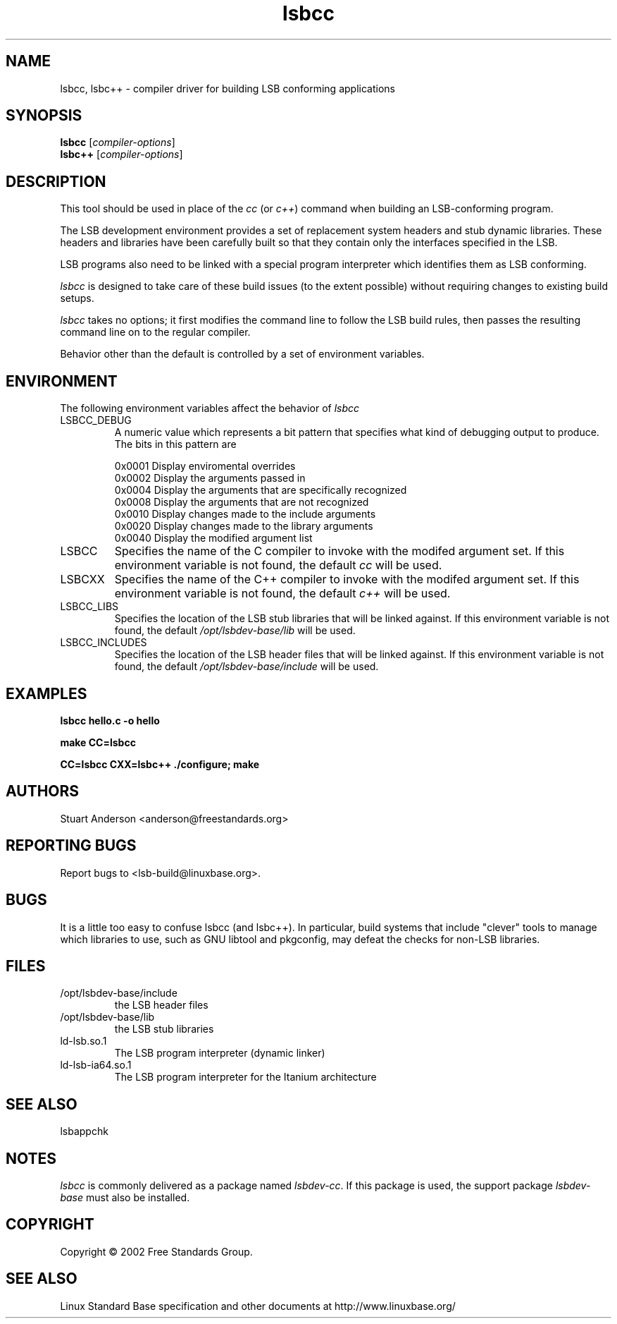 .TH lsbcc "1" "" "lsbcc (LSB)" LSB
.SH NAME
lsbcc, lsbc++ \- compiler driver for building LSB conforming applications
.SH SYNOPSIS
.B lsbcc
.RI [ compiler-options ]
.br
.B lsbc++
.RI [ compiler-options ]
.SH DESCRIPTION
.P
This tool should be used in place of the
.I cc
(or
.IR c++ )
command when
building an LSB-conforming program.
.P
The LSB development environment provides
a set of replacement system headers and 
stub dynamic libraries.
These headers and libraries have been
carefully built so that they contain only the interfaces
specified in the LSB. 
.P
LSB programs also need to be linked with 
a special program interpreter which identifies
them as LSB conforming.
.P
.I lsbcc
is designed to take care of these build issues 
(to the extent possible) without requiring changes
to existing build setups. 
.P
.IR lsbcc
takes no options; 
it first modifies the command line to follow the
LSB build rules, then passes the resulting
command line on to the regular compiler.
.P
Behavior other than the default is controlled
by a set of environment variables.
.P
.SH ENVIRONMENT
The following environment variables affect the behavior of
.I lsbcc
.TP
LSBCC_DEBUG
A numeric value which represents a bit pattern that specifies what
kind of debugging output to produce. The bits in this pattern are
.nf

0x0001   Display enviromental overrides
0x0002   Display the arguments passed in
0x0004   Display the arguments that are specifically recognized
0x0008   Display the arguments that are not recognized
0x0010   Display changes made to the include arguments
0x0020   Display changes made to the library arguments
0x0040   Display the modified argument list
.fi
.TP
LSBCC
Specifies the name of the C compiler to invoke with the modifed
argument set. If this environment variable is not found,
the default 
.I cc
will be used.
.TP
LSBCXX
Specifies the name of the C++ compiler to invoke with the modifed
argument set. If this environment variable is not found,
the default 
.I c++
will be used.
.P
.TP
LSBCC_LIBS
Specifies the location of the LSB stub libraries that will
be linked against.  If this environment variable is not found,
the default 
.I /opt/lsbdev-base/lib
will be used.
.P
.TP
LSBCC_INCLUDES
Specifies the location of the LSB header files that will
be linked against.  If this environment variable is not found,
the default 
.I /opt/lsbdev-base/include
will be used.
.P
.SH EXAMPLES
.B "lsbcc hello.c -o hello"
.P
.B "make CC=lsbcc"
.P
.B "CC=lsbcc CXX=lsbc++ ./configure; make"
.P
.SH "AUTHORS"
Stuart Anderson <anderson@freestandards.org>
.SH "REPORTING BUGS"
Report bugs to <lsb-build@linuxbase.org>.
.SH "BUGS"
.P
It is a little too easy to confuse lsbcc (and lsbc++). 
In particular, build systems that include "clever" tools
to manage which libraries to use, such as GNU libtool
and pkgconfig, may defeat the checks for non-LSB libraries.
.SH FILES
.TP
/opt/lsbdev-base/include
the LSB header files
.TP
/opt/lsbdev-base/lib
the LSB stub libraries
.TP
ld-lsb.so.1
The LSB program interpreter (dynamic linker)
.TP
ld-lsb-ia64.so.1
The LSB program interpreter for the Itanium architecture
.SH SEE ALSO
lsbappchk
.P
.SH NOTES
.P
.I lsbcc
is commonly delivered as a package named
.IR lsbdev-cc .
If this package is used, the support package
.I lsbdev-base
must also be installed.
.SH COPYRIGHT
Copyright \(co 2002 Free Standards Group.
.SH "SEE ALSO"
Linux Standard Base specification and other documents at
http://www.linuxbase.org/
